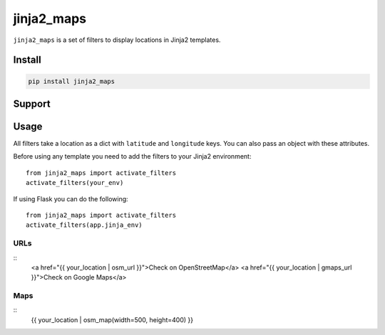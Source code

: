 ===========
jinja2_maps
===========

``jinja2_maps`` is a set of filters to display locations in Jinja2 templates.

Install
-------

.. code-block::

    pip install jinja2_maps

Support
-------

====           ===  ===
               URL  Map
OpenStreetMap  Yes  Yes
Google Maps    Yes  -
Bing Maps      -    -
Apple Maps     -    -
====           ===  ===

Usage
-----

All filters take a location as a dict with ``latitude`` and ``longitude`` keys.
You can also pass an object with these attributes.

Before using any template you need to add the filters to your Jinja2
environment: ::

  from jinja2_maps import activate_filters
  activate_filters(your_env)

If using Flask you can do the following: ::

  from jinja2_maps import activate_filters
  activate_filters(app.jinja_env)

URLs
~~~~

::
  <a href="{{ your_location | osm_url }}">Check on OpenStreetMap</a>
  <a href="{{ your_location | gmaps_url }}">Check on Google Maps</a>

Maps
~~~~

::
  {{ your_location | osm_map(width=500, height=400) }}
